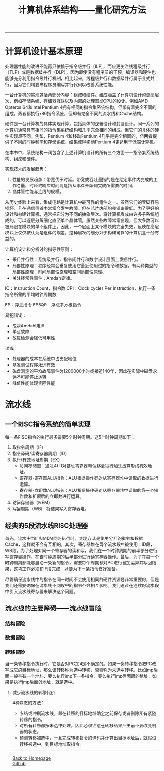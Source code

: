 #+HTML_MATHJAX: align:"center" mathml:t path:"http://cdn.mathjax.org/mathjax/latest/MathJax.js?config=TeX-AMS-MML_HTMLorMML" indent: 0em 
#+HTML_HEAD: <link rel="stylesheet" type="text/css" href="/css/style.css">
#+BEGIN_HTML
<script type="text/x-mathjax-config">
  MathJax.Hub.Config({ TeX: { equationNumbers: {autoNumber: "AMS"} } });
</script>
#+END_HTML
#+OPTIONS: author:nil
#+OPTIONS: creator:nil
#+OPTIONS: timestamp:nil
#+OPTIONS: num:nil
-----
#+TITLE:计算机体系结构——量化研究方法
#+OPTIONS: toc:nil
* 计算机设计基本原理
处理器性能的改进不能再只依赖于指令级并行（ILP），而应更关注线程级并行（TLP）或是数据级并行（DLP），因为即使没有程序员的干预，编译器和硬件也能够充分利用指令级并行机制，相比起来，线程级并行和数据级并行属于显式并行，因为它们均要求程序员编写并行代码以改善系统性能。

一台计算机的实现包括两部分内容：组成和硬件。组成涵盖了计算机设计的更高层次，例如存储系统、存储器互联以及内部的处理器或CPU的设计。例如AMD Opteron 64和Intel Pentium 4拥有相同的指令集系统结构，但却有着完全不同的组成。两者都执行x86指令系统，但却有完全不同的流水线和Cache结构。

硬件是一台计算机的具体实现计算，包括具体的逻辑设计和封装设计。同一系列的计算机通常具有相同的指令集系统结构和几乎完全相同的组成，但它们的具体的硬件实现却不同。例如，Pentium 4和移动Pentium 4几乎是完全相同的，但两者提供了不同的时钟频率和存储系统，结果使得移动Pentium 4更适用于低端计算机。

在本书中，系统结构一词包含了上述计算机设计的所有三个方面——指令集系统结构、组成和硬件。

实现技术的发展趋势：
1. 性能的发展趋势：带宽优于时延。带宽或吞吐量指的是在给定事件内完成的工作总量。时延或响应时间则是指从事件开始到完成所需要的时间。
2. 晶体管性能与连线的规模。

从历史经验上来看，集成电路是计算机中最可靠的组件之一。虽然它们的管脚容易损坏，且在通信信道中常常会发生故障，但在芯片内部的差错率很低。为了更好的设计和构建计算机，通常把它分为不同的抽象层次。将计算机看成由许多子系统组成的，可以逐层分解细化直至单个晶体管。虽然某些故障常常出现，但大多数可以被局限在模块的单个组件上。因此，一个层面上某个模块的完全失效，反映在高层模块上仅仅被认为是组件的误差。这种层次的划分对于构建可靠的计算机是十分有益的。

计算机设计和分析时的指导性原则：
+ 采用并行性：系统级并行、指令间并行和数字设计层面上发掘并行。
+ 局部性原理：程序经常会重复使用它最近使用过的指令和数据。有两种类型的局部性原理：时间局部性原理和空间局部性原理。
+ 关注经常性事件：Amdahl定律。

IC：Instruction Count，指令数
CPI：Clock cycles Per Instruction，执行一条指令所需的平均时钟周期数

FP：浮点指令
FPSQR：浮点平方根指令

易犯错误：
+ 忽视Amdahl定律
+ 单点故障
+ 故障检测会降低可用性
谬误：
+ 处理器的成本在系统中占支配地位
+ 基准测试程序永远有效
+ 磁盘测定的平均故障事件为1200000小时或接近140年，因此在实际中磁盘永远不可能停止运转
+ 峰值性能体现实际性能

* 流水线
** 一个RISC指令系统的简单实现
每一条RISC指令的执行最多需要5个时钟周期。这5个时钟周期如下：
1. 取指令周期（IF）
2. 指令译码/读寄存器周期（ID）
3. 执行/有效地址周期（EX）
   + 访问存储器：通过ALU对基址寄存器和位移量进行加法运算形成有效地址。
   + 寄存器-寄存器ALU指令：ALU根据操作码对从寄存器堆中读取的数据进行运算。
   + 寄存器-立即数ALU指令：ALU根据操作码对从寄存器堆中读取的第一个操作数和扩展后的立即数进行运算。
4. 访问存储器（MEM）
5. 写回周期（WB）
   将结果写入寄存器堆。

** 经典的5段流水线RISC处理器
首先，流水中当IF和MEM同时执行时，实现方式是使用分开的指令和数据Cache，这样就不会有互相的。其次，寄存器堆在两个流水段中被使用：ID段，WB段。为了处理对同一个寄存器的读和写，我们在一个时钟周期的前半部分进行写寄存器操作，在该时钟周期的后半部分进行读寄存器操作。最后，为了在每一个时钟周期都能够启动一条新的指令，需要每个周期都对PC进行自加运算并写回结果，这项工作必须在IF段完成，以便为下一条指令做好准备。

尽管确保流水线中的指令在同一时间不会使用相同的硬件资源是非常重要的，但是我们还需要确保在流水线不同段中的指令不会相互影响。我们通过在连续的流水段中引入流水线寄存器来解决这个问题。

** 流水线的主要障碍——流水线冒险
*** 结构冒险
*** 数据冒险
*** 转移冒险
当一条转移指令执行时，它是否对PC加4是不确定的。如果一条转移指令把PC改写成它的目标地址，那么该转移称为选中转移，否则称为未选中转移。比如jmp后面一般带有一个地址，要么执行jmp下一条指令，要么执行jmp后面跟的地址，如果是执行jmp后面的地址，就是选中。
**** 减少流水线的转移代价
4种静态的方法：
+ 冻结或冲刷流水线，即在转移的目标地址确定之前保存或者删除所有紧随转移的指令。
+ 对所有转移都按未选中处理。因此必须注意在转移结果产生前不要改变机器的状态。
+ 预测转移被选中，一旦完成转移指令的译码并计算出目标地址后，就假设转移被选中，到目标地址取指令。
-----
#+BEGIN_HTML
<a href="http://oyzh.github.io">Back to Homepage</a>
<br>
<a href="http://github.com/oyzh">Github</a>
#+END_HTML
